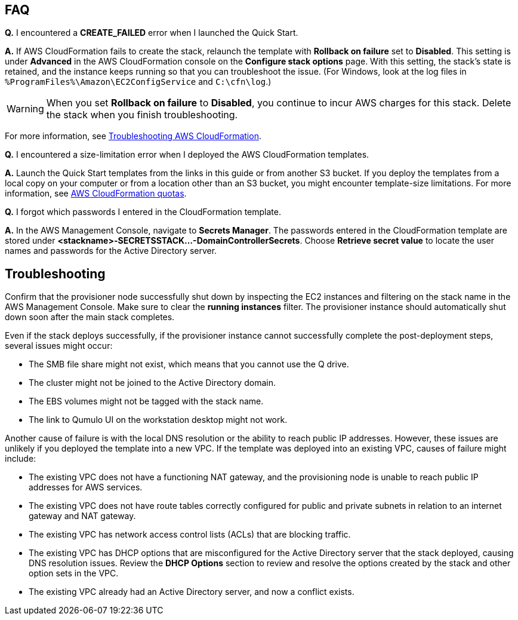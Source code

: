 // Add any tips or answers to anticipated questions.

== FAQ

*Q.* I encountered a *CREATE_FAILED* error when I launched the Quick Start.

*A.* If AWS CloudFormation fails to create the stack, relaunch the template with *Rollback on failure* set to *Disabled*. This setting is under *Advanced* in the AWS CloudFormation console on the *Configure stack options* page. With this setting, the stack’s state is retained, and the instance keeps running so that you can troubleshoot the issue. (For Windows, look at the log files in `%ProgramFiles%\Amazon\EC2ConfigService` and `C:\cfn\log`.)
// Customize this answer if needed. For example, if you’re deploying on Linux instances, either provide the location for log files on Linux or omit the final sentence. If the Quick Start has no EC2 instances, revise accordingly (something like "and the assets keep running").

WARNING: When you set *Rollback on failure* to *Disabled*, you continue to incur AWS charges for this stack. Delete the stack when you finish troubleshooting.

For more information, see https://docs.aws.amazon.com/AWSCloudFormation/latest/UserGuide/troubleshooting.html[Troubleshooting AWS CloudFormation^].

*Q.* I encountered a size-limitation error when I deployed the AWS CloudFormation templates.

*A.* Launch the Quick Start templates from the links in this guide or from another S3 bucket. If you deploy the templates from a local copy on your computer or from a location other than an S3 bucket, you might encounter template-size limitations. For more information, see http://docs.aws.amazon.com/AWSCloudFormation/latest/UserGuide/cloudformation-limits.html[AWS CloudFormation quotas^].

*Q.* I forgot which passwords I entered in the CloudFormation template.

*A.* In the AWS Management Console, navigate to *Secrets Manager*. The passwords entered in the CloudFormation template are stored under *<stackname>-SECRETSSTACK...-DomainControllerSecrets*. Choose *Retrieve secret value* to locate the user names and passwords for the Active Directory server.

== Troubleshooting

Confirm that the provisioner node successfully shut down by inspecting the EC2 instances and filtering on the stack name in the AWS Management Console. Make sure to clear the *running instances* filter. The provisioner instance should automatically shut down soon after the main stack completes.

Even if the stack deploys successfully, if the provisioner instance cannot successfully complete the post-deployment steps, several issues might occur:

* The SMB file share might not exist, which means that you cannot use the Q drive.
* The cluster might not be joined to the Active Directory domain.
* The EBS volumes might not be tagged with the stack name.
* The link to Qumulo UI on the workstation desktop might not work.

Another cause of failure is with the local DNS resolution or the ability to reach public IP addresses. However, these issues are unlikely if you deployed the template into a new VPC. If the template was deployed into an existing VPC, causes of failure might include:

* The existing VPC does not have a functioning NAT gateway, and the provisioning node is unable to reach public IP addresses for AWS services.
* The existing VPC does not have route tables correctly configured for public and private subnets in relation to an internet gateway and NAT gateway.
* The existing VPC has network access control lists (ACLs) that are blocking traffic.
* The existing VPC has DHCP options that are misconfigured for the Active Directory server that the stack deployed, causing DNS resolution issues. Review the *DHCP Options* section to review and resolve the options created by the stack and other option sets in the VPC.
* The existing VPC already had an Active Directory server, and now a conflict exists.
